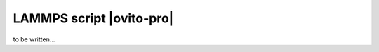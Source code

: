 .. _data_source.lammps_script:

LAMMPS script |ovito-pro|
-------------------------

to be written...